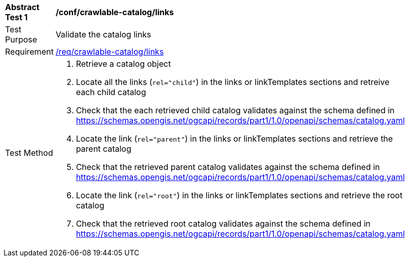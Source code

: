 [[ats_crawlable-catalog_links]]
[width="90%",cols="2,6a"]
|===
^|*Abstract Test {counter:ats-id}* |*/conf/crawlable-catalog/links*
^|Test Purpose |Validate the catalog links
^|Requirement |<<req_crawlable-catalog_links,/req/crawlable-catalog/links>>
^|Test Method |. Retrieve a catalog object
. Locate all the links (`rel="child"`) in the links or linkTemplates sections and retreive each child catalog
. Check that the each retrieved child catalog validates against the schema defined in https://schemas.opengis.net/ogcapi/records/part1/1.0/openapi/schemas/catalog.yaml
. Locate the link (`rel="parent"`) in the links or linkTemplates sections and retrieve the parent catalog
. Check that the retrieved parent catalog validates against the schema defined in https://schemas.opengis.net/ogcapi/records/part1/1.0/openapi/schemas/catalog.yaml
. Locate the link (`rel="root"`) in the links or linkTemplates sections and retrieve the root catalog
. Check that the retrieved root catalog validates against the schema defined in https://schemas.opengis.net/ogcapi/records/part1/1.0/openapi/schemas/catalog.yaml
|===
